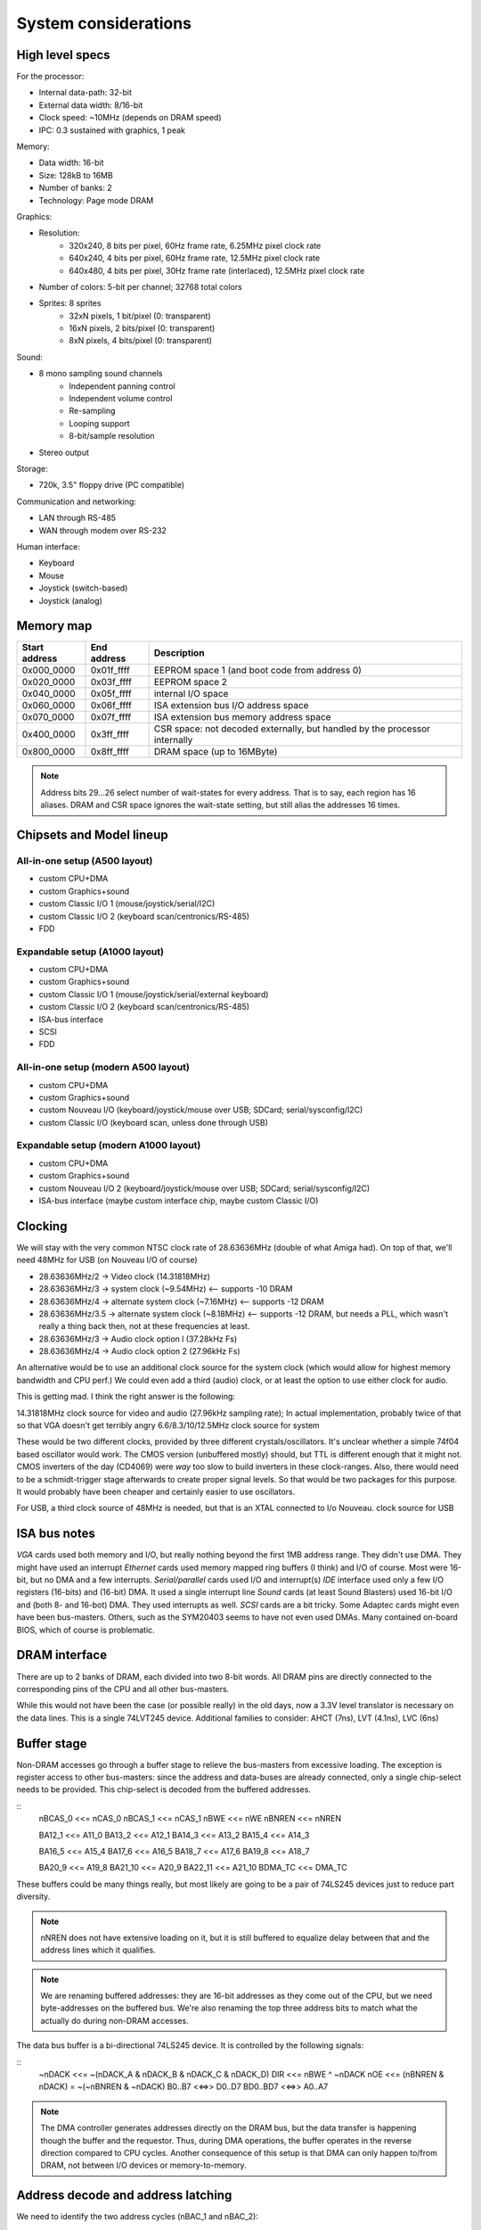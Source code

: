 System considerations
=====================

High level specs
~~~~~~~~~~~~~~~~

For the processor:

* Internal data-path: 32-bit
* External data width: 8/16-bit
* Clock speed: ~10MHz (depends on DRAM speed)
* IPC: 0.3 sustained with graphics, 1 peak

Memory:

* Data width: 16-bit
* Size: 128kB to 16MB
* Number of banks: 2
* Technology: Page mode DRAM

Graphics:

* Resolution:
   * 320x240, 8 bits per pixel, 60Hz frame rate, 6.25MHz pixel clock rate
   * 640x240, 4 bits per pixel, 60Hz frame rate, 12.5MHz pixel clock rate
   * 640x480, 4 bits per pixel, 30Hz frame rate (interlaced), 12.5MHz pixel clock rate
* Number of colors: 5-bit per channel; 32768 total colors
* Sprites: 8 sprites
   * 32xN pixels, 1 bit/pixel (0: transparent)
   * 16xN pixels, 2 bits/pixel (0: transparent)
   * 8xN pixels, 4 bits/pixel (0: transparent)

Sound:

* 8 mono sampling sound channels
   * Independent panning control
   * Independent volume control
   * Re-sampling
   * Looping support
   * 8-bit/sample resolution
* Stereo output

Storage:

* 720k, 3.5" floppy drive (PC compatible)

Communication and networking:

* LAN through RS-485
* WAN through modem over RS-232

Human interface:

* Keyboard
* Mouse
* Joystick (switch-based)
* Joystick (analog)

Memory map
~~~~~~~~~~

=============  ===========  ===========
Start address  End address  Description
=============  ===========  ===========
0x000_0000     0x01f_ffff   EEPROM space 1 (and boot code from address 0)
0x020_0000     0x03f_ffff   EEPROM space 2
0x040_0000     0x05f_ffff   internal I/O space
0x060_0000     0x06f_ffff   ISA extension bus I/O address space
0x070_0000     0x07f_ffff   ISA extension bus memory address space
0x400_0000     0x3ff_ffff   CSR space: not decoded externally, but handled by the processor internally
0x800_0000     0x8ff_ffff   DRAM space (up to 16MByte)
=============  ===========  ===========

.. note::
    Address bits 29...26 select number of wait-states for every address. That is to say, each region has 16 aliases.
    DRAM and CSR space ignores the wait-state setting, but still alias the addresses 16 times.

Chipsets and Model lineup
~~~~~~~~~~~~~~~~~~~~~~~~~

All-in-one setup (A500 layout)
------------------------------

* custom CPU+DMA
* custom Graphics+sound
* custom Classic I/O 1 (mouse/joystick/serial/I2C)
* custom Classic I/O 2 (keyboard scan/centronics/RS-485)
* FDD

Expandable setup (A1000 layout)
-------------------------------

* custom CPU+DMA
* custom Graphics+sound
* custom Classic I/O 1 (mouse/joystick/serial/external keyboard)
* custom Classic I/O 2 (keyboard scan/centronics/RS-485)
* ISA-bus interface
* SCSI
* FDD

All-in-one setup (modern A500 layout)
-------------------------------------

* custom CPU+DMA
* custom Graphics+sound
* custom Nouveau I/O (keyboard/joystick/mouse over USB; SDCard; serial/sysconfig/I2C)
* custom Classic I/O (keyboard scan, unless done through USB)

Expandable setup (modern A1000 layout)
--------------------------------------

* custom CPU+DMA
* custom Graphics+sound
* custom Nouveau I/O 2 (keyboard/joystick/mouse over USB; SDCard; serial/sysconfig/I2C)
* ISA-bus interface (maybe custom interface chip, maybe custom Classic I/O)


Clocking
~~~~~~~~

We will stay with the very common NTSC clock rate of 28.63636MHz (double of what Amiga had). On top of that, we'll need 48MHz for USB (on Nouveau I/O of course)

* 28.63636MHz/2   -> Video clock (14.31818MHz)
* 28.63636MHz/3   -> system clock (~9.54MHz) <-- supports -10 DRAM
* 28.63636MHz/4   -> alternate system clock (~7.16MHz) <-- supports -12 DRAM
* 28.63636MHz/3.5 -> alternate system clock (~8.18MHz) <-- supports -12 DRAM, but needs a PLL, which wasn't really a thing back then, not at these frequencies at least.
* 28.63636MHz/3   -> Audio clock option l (37.28kHz Fs)
* 28.63636MHz/4   -> Audio clock option 2 (27.96kHz Fs)

An alternative would be to use an additional clock source for the system clock (which would allow for highest memory bandwidth and CPU perf.)
We could even add a third (audio) clock, or at least the option to use either clock for audio.

This is getting mad. I think the right answer is the following:

14.31818MHz clock source for video and audio (27.96kHz sampling rate); In actual implementation, probably twice of that so that VGA doesn't get terribly angry
6.6/8.3/10/12.5MHz clock source for system

These would be two different clocks, provided by three different crystals/oscillators. It's unclear whether a simple 74f04 based oscillator would work. The CMOS version (unbuffered mostly) should, but TTL is different enough that it might not. CMOS inverters of the day (CD4069) were *way* too slow to build inverters in these clock-ranges. Also, there would need to be a schmidt-trigger stage afterwards to create proper signal levels. So that would be two packages for this purpose. It would probably have been cheaper and certainly easier to use oscillators.

For USB, a third clock source of 48MHz is needed, but that is an XTAL connected to I/o Nouveau. clock source for USB

ISA bus notes
~~~~~~~~~~~~~

*VGA* cards used both memory and I/O, but really nothing beyond the first 1MB address range. They didn't use DMA. They might have used an interrupt
*Ethernet* cards used memory mapped ring buffers (I think) and I/O of course. Most were 16-bit, but no DMA and a few interrupts.
*Serial/parallel* cards used I/O and interrupt(s)
*IDE* interface used only a few I/O registers (16-bits) and (16-bit) DMA. It used a single interrupt line
*Sound* cards (at least Sound Blasters) used 16-bit I/O and (both 8- and 16-bot) DMA. They used interrupts as well.
*SCSI* cards are a bit tricky. Some Adaptec cards might even have been bus-masters. Others, such as the SYM20403 seems to have not even used DMAs. Many contained on-board BIOS, which of course is problematic.

DRAM interface
~~~~~~~~~~~~~~

There are up to 2 banks of DRAM, each divided into two 8-bit words. All DRAM pins are directly connected to the corresponding pins of the CPU and all other bus-masters.

While this would not have been the case (or possible really) in the old days, now a 3.3V level translator is necessary on the data lines. This is a single 74LVT245 device. Additional families to consider: AHCT (7ns), LVT (4.1ns), LVC (6ns)

Buffer stage
~~~~~~~~~~~~

Non-DRAM accesses go through a buffer stage to relieve the bus-masters from excessive loading. The exception is register access to other bus-masters: since the address and data-buses are already connected, only a single chip-select needs to be provided. This chip-select is decoded from the buffered addresses.

::
    nBCAS_0  <<= nCAS_0
    nBCAS_1  <<= nCAS_1
    nBWE     <<= nWE
    nBNREN   <<= nNREN

    BA12_1   <<= A11_0
    BA13_2   <<= A12_1
    BA14_3   <<= A13_2
    BA15_4   <<= A14_3

    BA16_5   <<= A15_4
    BA17_6   <<= A16_5
    BA18_7   <<= A17_6
    BA19_8   <<= A18_7

    BA20_9   <<= A19_8
    BA21_10  <<= A20_9
    BA22_11  <<= A21_10
    BDMA_TC  <<= DMA_TC

These buffers could be many things really, but most likely are going to be a pair of 74LS245 devices just to reduce part diversity.

.. note::
    nNREN does not have extensive loading on it, but it is still buffered to equalize delay between that and the address lines which it qualifies.

.. note::
    We are renaming buffered addresses: they are 16-bit addresses as they come out of the CPU, but we need byte-addresses on the buffered bus. We're also renaming the top three address bits to match what the actually do during non-DRAM accesses.

The data bus buffer is a bi-directional 74LS245 device. It is controlled by the following signals:

::
    ~nDACK    <<=   ~(nDACK_A & nDACK_B & nDACK_C & nDACK_D)
    DIR       <<=   nBWE ^ ~nDACK
    nOE       <<=   (nBNREN & nDACK) = ~(~nBNREN & ~nDACK)
    B0..B7    <<=>> D0..D7
    BD0..BD7  <<=>> A0..A7

.. note::
    The DMA controller generates addresses directly on the DRAM bus, but the data transfer is happening though the buffer and the requestor. Thus, during DMA operations, the buffer operates in the reverse direction compared to CPU cycles. Another consequence of this setup is that DMA can only happen to/from DRAM, not between I/O devices or memory-to-memory.

Address decode and address latching
~~~~~~~~~~~~~~~~~~~~~~~~~~~~~~~~~~~

We need to identify the two address cycles (nBAC_1 and nBAC_2):

::

    nBCAS  <<= nBCAS_0 & nBCAS_1 = ~(~(nBCAS_0 & nBCAS_1))
    nBAC_1 <<= nBNREN | ~nBCAS = ~(~nBNREN & nBCAS)
    nBAC_2 <<= nBNREN | nBCAS  = ~(~nBNREN & ~nBCAS)

Next, we'll need to latch the high-order address bits, using the first address cycle.

::

    BLA12 <<= latch(BA12_1,  nBAC_1)
    BLA13 <<= latch(BA13_2,  nBAC_1)
    BLA14 <<= latch(BA14_3,  nBAC_1)
    BLA15 <<= latch(BA15_4,  nBAC_1)
    BLA16 <<= latch(BA16_5,  nBAC_1)
    BLA17 <<= latch(BA17_6,  nBAC_1)
    BLA18 <<= latch(BA18_7,  nBAC_1)
    BLA19 <<= latch(BA19_8,  nBAC_1)

    BLA20 <<= latch(BA20_9,  nBAC_1)
    BLA21 <<= latch(BA21_10, nBAC_1)
    BLA22 <<= latch(BA22_11, nBAC_1)

This can be done by an 74LS373 and three quarters of a 74LS75.

We can also rename the renaming signals to create the bottom address bits:

    BA0  <<= nBCAS_0
    BA1  <<= BA9_1
    BA2  <<= BA10_2
    BA3  <<= BA11_3
    BA4  <<= BA12_4
    BA5  <<= BA13_5
    BA6  <<= BA14_6
    BA7  <<= BA15_7
    BA8  <<= BA16_8
    BA17 <<= BA18_17

This is just wires, no magic here. But it does help with further explanations.

We can now decode 4 address regions, 2MB each:

::

    nBROM1_SEL   <<= ~((BLA22 == 0) & (BLA21 == 0)) | nBNREN
    nBROM2_SEL   <<= ~((BLA22 == 0) & (BLA21 == 1)) | nBNREN
    nBIO_SEL     <<= ~((BLA22 == 1) & (BLA21 == 0)) | nBNREN
    nBISA_SEL    <<= ~((BLA22 == 1) & (BLA21 == 1)) | nBNREN

This can be done by one half of a 74LS139.

.. note:: We can qualify the decode simply with nBNREN. This is important as it buys us about 100ns of decode time.

I/O region can be further decoded:

::
    nGPIO0_SEL       <<= ~((BLS14 == 0) & (BLA13 == 0) & (BLA12 == 0)) | nBAC_2
    nGPIO1_SEL       <<= ~((BLS14 == 0) & (BLA13 == 0) & (BLA12 == 1)) | nBAC_2
    nGFX_SND_SEL     <<= ~((BLS14 == 0) & (BLA13 == 1) & (BLA12 == 0)) | nBAC_2
    nFDD_SEL         <<= ~((BLS14 == 0) & (BLA13 == 1) & (BLA12 == 1)) | nBAC_2
    nSCSI_SEL        <<= ~((BLS14 == 1) & (BLA13 == 0) & (BLA12 == 0)) | nBAC_2
    nCENT_DATA_SEL   <<= ~((BLS14 == 1) & (BLA13 == 0) & (BLA12 == 1)) | nBAC_2
    nKBD_SCAN_SEL    <<= ~((BLS14 == 1) & (BLA13 == 1) & (BLA12 == 0)) | nBAC_2
    nRTC_SEL         <<= ~((BLS14 == 1) & (BLA13 == 1) & (BLA12 == 1)) | nBAC_2

This is a 74LS138. Each section is 4k large to prepare for later MMUs. There are several aliases, but that's unadvised to be used: those spaces
are going to be populated by more peripherals in future generations.

ISA bus
~~~~~~~

Spec: http://www.ee.nmt.edu/~rison/ee352_spr12/PC104timing.pdf and http://www.bitsavers.org/pdf/intel/_busSpec/Intel_ISA_Spec2.01_Sep89.pdf; pinout https://en.wikipedia.org/wiki/Industry_Standard_Architecture#/media/File:XT_Bus_pins.svg

On the ISA bus, we support only I/O (IOR/IOW) transactions and memory transactions in a windowed fashion:

First, we need to decode the IO and MEM read/write signals::

    ISA_nIOR     <<= ((BLA20 == 0) & (nBWE == 1)) | nBAC_2 | nBISA_SEL
    ISA_nIOW     <<= ((BLA20 == 0) & (nBWE == 0)) | nBAC_2 | nBISA_SEL
    ISA_nMEMR    <<= ((BLA20 == 1) & (nBWE == 1)) | nBAC_2 | nBISA_SEL
    ISA_nMEMR    <<= ((BLA20 == 1) & (nBWE == 0)) | nBAC_2 | nBISA_SEL

This can be done by a single 74LS138, or the second half of a 74LS139, plus an OR gate, if we have some left.

The ISA address and data bits are going as follows::

    ISA_A0 <<= BA0
    ISA_A1 <<= BA1
    ISA_A2 <<= BA2
    ISA_A3 <<= BA3
    ISA_A4 <<= BA4
    ISA_A5 <<= BA5
    ISA_A6 <<= BA6
    ISA_A7 <<= BA7
    ISA_A8 <<= BA8
    ISA_A9 <<= BA9
    ISA_A10 <<= BA10
    ISA_A11 <<= BA11
    ISA_A12 <<= BLA12
    ISA_A13 <<= BLA13
    ISA_A14 <<= BLA14
    ISA_A15 <<= BLA15
    ISA_A16 <<= BLA16
    ISA_A17 <<= BLA17
    ISA_A18 <<= BLA18
    ISA_A19 <<= BLA19

    ISA_D0-7 <<=>> D0-7

These most likely could be wires as long as we don't intend to support a huge number of ISA slots.

.. note:: For modern environments, a level-shifter/buffer (74LVT245) is needed to buffer the data-lines. Potentially the same instance that is used for DRAM data buffering could be used.

The rest of the ISA signals::

    ISA_AEN       <<= ~nDACK # active high address enable for DMA cycles
    nWAIT         <<= open_collector(ISA_IO_CH_RDY)
    ISA_ALE       <<= ~nBISA_SEL
    ISA_TC        <<= BDMA_TC
    ISA_nDACK1    <<= nDACK_B
    ISA_nDACK2    <<= nDACK_C
    ISA_nDACK3    <<= nDACK_D
    nDRQ_B        <<= ISA_DRQ1 - note: level-shifter is needed
    nDRQ_C        <<= ISA_DRQ2 - note: level-shifter is needed
    nDRQ_D        <<= ISA_DRQ3 - note: level-shifter is needed
    ISA_RST       <<= ~nRST - note: bi-directional level-shifter (FET-based) is needed

There are 2 inverters needed here. We also need an open-collector driver for nWAIT.

This leaves with interrupt signals. These need to go ... somewhere. I'm starting to think that a simple I/O controller chip would do the job. It would be an overkill, but would support both the address page generation above and the interrupt routing.

    ISA_IRQ2      =>>
    ISA_IRQ3      =>>
    ISA_IRQ4      =>>
    ISA_IRQ5      =>>
    ISA_IRQ6      =>>
    ISA_IRQ7      =>>

.. note:: level shifters are needed on modern systems.

DMA
---

There is a little problem in the number of DMA channels: in a system, where we have:
- graphics
- FDD
- SCSI
We've already used up 3 DMA channels, so only one is available for the ISA bus. That's much, not enough to get a decent sound-card working. Then again, in a PC there weren't a whole lot of DMA channels available either, after adding a floppy and an MFM or similar controller (both used up DMA channels).

Internal keyboard
~~~~~~~~~~~~~~~~~

The idea is that row-select is done by a shift-register. It could be a pair of 74LS164, which is an 8-bit parallel output register. Very old device...
For row read we use a 74LS374 as the input buffer. So that's three extra small devices, allowing for 16x8 matrices... plenty.

Centronics
~~~~~~~~~~

Centronics is a PITA, to be honest. It has 4 ctrl outputs, 5 ctrl inputs and 8 data lines. If we want to be something like IEEE1284, we want the data pins to be bi-directional.

http://www.efplus.com/techref/io/parallel/1284/ecpmode.htm
http://www.efplus.com/techref/io/parallel/1284/eppmode.htm
http://www.efplus.com/techref/io/parallel/1284/bytemode.htm

I decided that bi-directional printer port is not interesting. I'll simply use a 74LS374 as the data-buffer. If needed, an extra GPIO cold be used for direction control and a reverse-connected 74LS374 for input data capture.

Total chip-count tally
~~~~~~~~~~~~~~~~~~~~~~

74LS244 - address buffer
74LS244 - address buffer
74LS245 - data buffer
74LS20  - dual 4-input NAND gate: one to generate ~nDACK
74LS86  - XOR 1 gate used to generate data-buffer DIR, invert nBNREN, generate ISA_ALE and ISA_RST
74LS00  - quad NAND gate; 2 used to generate nBCAS and ~nBCAS, 2 used to generate nBAC_1 and nBAC_2
74LS373 - address latch
74LS75  - quad latch, three bit used for top BLA bits.
74LS139 - address decode; ISA control decode
74LS138 - I/O address decode
74LS07  - hex open-collector buffer; one used to buffer ISA_IO_CH_RDY; a pair used to implement an OR2 gate for ISA control decode
74LS164 - internal keyboard row-select
74LS164 - internal keyboard row-select
74LS374 - internal keyboard row-read
74LS374 - centronics data port

We're left with:

1 transparent latch
3 open-collector buffers
1 NAND4 gate

We can probably consolidate quite a few of this into a couple of PLAs, but I won't do it, I don't think as it's much harder to build at home.
This is a total of 17 jelly-bean chips.

An old-style system would be:

1     custom CPU
1     custom graphics/sound
2     custom GPIO chips
1     FDD ctrl
1     SCSI ctrl
2     EPROMs
16/32 DRAM chips
17    jelly-bean chips (3 less if no internal keyboard)
2     crystal oscillators
1     RTC/SRAM chip, right now the one from the original PC

A modern system would be like:

1     custom CPU
1     custom graphics/sound
1     custom GPIO chips
1     custom Nouveau I/O chip
2     EPROMs
16/32 DRAM chips
17    jelly-bean chips (3 less if no internal keyboard)
2     crystal oscillators
1     RTC/SRAM chip, I2C-based (PCF8583 is still active it seems) or Dallas DS12885 or similar (parallel-bus)


RTC
~~~

OkiData M6242 apparently is a parallel-interface (4-bit??) CMOS RTC/Calendar that was used in some A600 expansion boards.
The Archimedes had a different (I2C) based solution: PCF8573/PCF8570, later PCF8583 (all detailed in the '97 I2C handbook from Philips http://www.bitsavers.org/components/philips/_dataBooks/1997_IC12_Philips_I2C_Peripherals.pdf)

The PCF8576/77 LCD drivers are mentioned in an '86 databook. Logic would say, they're newer than the 70/73.

The early MACs used a different RTC chip. There is a project to replace them with an ATTiny: https://www.quantulum.co.uk/blog/new-timepiece-for-a-classic-mac-part-1/ with protocol and everything, except for the part number... Suffice to say, it used 3 GPIOs and provided a 1sec pulse output.

The early PCs used a Motorola MC146818 part. This was a parallel-bus device with a multiplexed data/address interface (a'la 8085). Though even the datasheet shows how to interface to non-multiplexed devices (essentially use 'AS' pin as A0). https://www.nxp.com/docs/en/data-sheet/MC146818.pdf

A modern replacement for these Motorola chips can be had from ADI (Dallas): https://www.jameco.com/Jameco/Products/ProdDS/25101.pdf
Probably this one: https://www.analog.com/media/en/technical-documentation/data-sheets/DS12885-DS12C887A.pdf. There are different variants, with super-caps and what not.

Logic families
~~~~~~~~~~~~~~

The 74HC/74HCT/74HCU families were available by '85 from Philips. These had rise/fall times in the range of 15-22ns @5V and NAND2 propagation delays of 20-30ns

External connectors
~~~~~~~~~~~~~~~~~~~

Normal connectors of the time:
- Cartridge/expansion connector (for us it would be a single ISA8 connector)
- Centronics printer port
+ RS-232 serial port
- Audio/Video
- External disk drive connector
+ Keyboard/mouse/joystick connector
- SCSI (or other HDD) as of 1986 on the MAC plus, Atari ST at 1985.
- MIDI

GPIO usage
~~~~~~~~~~

For classic models, we have (up to) two I/O chips. These each have 24 GPIO pins.

15         PA_0_EN1_A  Joystick port 1
16         PA_1_EN1_B  Joystick port 1
17         PA_2_EN2_A  Joystick port 1
18         PA_3_EN2_B  Joystick port 1
19         PA_4_TMR1   Joystick port 1
20         PA_5_TMR2   Joystick port 1
21         PA_6_SDA    RS-232
22         PA_7_SCL    RS-232
23         PB_0_EN2_A  Joystick port 2
24         PB_1_EN2_B  Joystick port 2
25         PB_2_EN3_A  Joystick port 2
26         PB_3_EN3_B  Joystick port 2
27         PB_4_TMR2   Joystick port 2
28         PB_5_TMR3   Joystick port 2
29         PB_6        RS-232
30         PB_7        RS-232
31         PC_0_TXD    RS-232
32         PC_1_RXD    RS-232
33         PC_2_RST    RS-232
34         PC_3_CTS    RS-232
35         PC_4_KB_C   PS/2 keyboard port clock pin
36         PC_5_KB_D   PS/2 keyboard port data pin
37         PC_6_MS_C   PS/2 mouse port clock pin
38         PC_7_MS_D   PS/2 mouse port data pin

15         PA_0_EN1_A  ISA_IRQ2
16         PA_1_EN1_B  ISA_IRQ3
17         PA_2_EN2_A  ISA_IRQ4
18         PA_3_EN2_B  ISA_IRQ5
19         PA_4_TMR1   ISA_IRQ6
20         PA_5_TMR2   ISA_IRQ7
21         PA_6_SDA    Internal keyboard scan CLK
22         PA_7_SCL    Internal keyboard scan DATA
23         PB_0_EN2_A  Centronics control
24         PB_1_EN2_B  Centronics control
25         PB_2_EN3_A  Centronics control
26         PB_3_EN3_B  Centronics control
27         PB_4_TMR2   Centronics control
28         PB_5_TMR3   Centronics control
29         PB_6        Centronics control
30         PB_7        Centronics control
31         PC_0_TXD    RS-485 networking
32         PC_1_RXD    RS-485 networking
33         PC_2_RST    RS-485 networking
34         PC_3_CTS    RS-485 networking
35         PC_4_KB_C
36         PC_5_KB_D
37         PC_6_MS_C
38         PC_7_MS_D   Centronics control

SCSI
~~~~

The original controller would have been an AM5380, something that later was cloned by all manners of people. The zilog version (Z53c80) https://www.zilog.com/docs/serial/ps0108.pdf still seems to be in production. It's 'not recommended for new designs', but still available from Digikey and others.

The protocol is documented here: https://www.staff.uni-mainz.de/tacke/scsi/SCSI2-07.html

While rather narly, there's really nothing there that could not be implemented in an FPGA. So, it should be possible to re-create a SCSI controller, maybe even a pin-compatible one with the thingy in the Apple machines.

Another nicely formatted document is this: https://www.seagate.com/files/staticfiles/support/docs/manual/Interface%20manuals/100293068j.pdf

All in all, no custom chips for SCSI, just use what's available.

FDD
~~~

I'm going to use the FDC37C78 from Microchip. It's still available, though 'not recommended for new designs'. I don't care, it's such a niche, and I'm not in the mood of developing and debugging my own floppy controller.

Connector layout
~~~~~~~~~~~~~~~~

On the front:
- Joystick1       (DB9)
- Joystick2       (DB9)
- Mouse           (DIN-6 or something)
- Keyboard        (DIN-6 or something)

On the back:
- Audio out       (3.5mm jack)
- Video out       (DBhd15)
- Audio in (if)   (3.5mm jack)
- External Floppy (DB25)
- External SCSI   (DB25)
- Centronics      (DB25)
- RS-232          (DB9)
- RS-485          (2x phone jack or RJ45)

Networking
~~~~~~~~~~

We are base-lining a simple RS-485, shared bus based network. Or, a better idea: I2C over CAN!

So twisted pair propagation delay appears to be around 500ns for 100m. For I2C to be reliable in terms of arbitration, one would need to keep the round-trip latency below the bit-time. So, with 100m cable lengths, even 1Mbps is out of question, 400kbps is border-line, and 100kbps is doable.

To reach any reasonable distance, we need a protocol that doesn't depend on bit-level synchronization for arbitration. Symbol-level techniques must be used, combined with some slotted ALOHA mechanism, a'la Ethernet. The physical layer is almost irrelevant at that point, RS-485 is just fine, I guess.

ModBus is one such example, but that doesn't seem to be symmetrical, and is master-slave oriented.

I'm starting to think, that maybe I should just punt on networking and use the second serial port for MIDI. This is a home-computer after all, so RS-232 is probably sufficient.

Logic families
~~~~~~~~~~~~~~

According to http://www.bitsavers.org/components/national/_dataBooks/1983_National_74HC_Databook.pdf, the HC family was around in '83 and out-performed LS
for power, and on par for speed.

ALS was also around and was still twice as fast as either LS or HC.